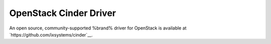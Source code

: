 .. index:: OpenStack Cinder Driver
.. _OpenStack Cinder Driver:

OpenStack Cinder Driver
=======================

An open source, community-supported %brand% driver for OpenStack
is available at
`https://github.com/ixsystems/cinder`__.
